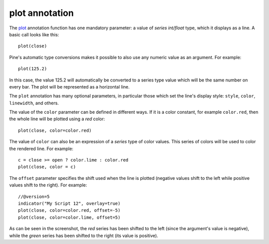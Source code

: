 plot annotation
---------------

The `plot <https://www.tradingview.com/pine-script-reference/v5/#fun_plot>`__ annotation function
has one mandatory parameter: a value of *series int/float* type, which it displays
as a line. A basic call looks like this:

::

    plot(close)

Pine's automatic type conversions makes it possible to also use
any numeric value as an argument. For example:

::

    plot(125.2)

In this case, the value 125.2 will automatically be converted to a
series type value which will be the same number on every bar. The plot
will be represented as a horizontal line.

The ``plot`` annotation has many optional parameters, in
particular those which set the line's display style: ``style``,
``color``, ``linewidth``, and others.

The value of the ``color`` parameter can be defined in different ways.
If it is a color constant, for
example ``color.red``, then the whole line will be plotted using a *red* color::

    plot(close, color=color.red)

.. image:: images/Output_of_charts_plot_1.png

The value of ``color`` can also be an expression of a *series*
type of color values. This series of colors will be used to
color the rendered line. For example::

    c = close >= open ? color.lime : color.red
    plot(close, color = c)

.. image:: images/Output_of_charts_plot_2.png


The ``offset`` parameter specifies the shift used when the line is plotted
(negative values shift to the left while positive values shift to
the right). For example::

    //@version=5
    indicator("My Script 12", overlay=true)
    plot(close, color=color.red, offset=-5)
    plot(close, color=color.lime, offset=5)

.. image:: images/Output_of_charts_plot_3.png


As can be seen in the screenshot, the *red* series has been shifted to the
left (since the argument's value is negative), while the *green*
series has been shifted to the right (its value is positive).
